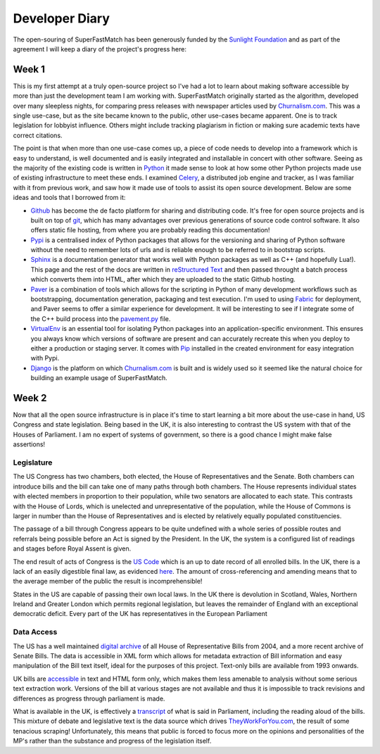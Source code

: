 Developer Diary
===============

The open-souring of SuperFastMatch has been generously funded by the `Sunlight Foundation <http://sunlightfoundation.com/>`_ and as part of the agreement I will keep a diary of the project's progress here:

Week 1
------

This is my first attempt at a truly open-source project so I've had a lot to learn about making software accessible by more than just the development team I am working with. SuperFastMatch originally started as the algorithm, developed over many sleepless nights, for comparing press releases with newspaper articles used by `Churnalism.com <http://churnalism.com>`_. This was a single use-case, but as the site became known to the public, other use-cases became apparent. One is to track legislation for lobbyist influence. Others might include tracking plagiarism in fiction or making sure academic texts have correct citations.

The point is that when more than one use-case comes up, a piece of code needs to develop into a framework which is easy to understand, is well documented and is easily integrated and installable in concert with other software. Seeing as the majority of the existing code is written in `Python <http://python.org>`_ it made sense to look at how some other Python projects made use of existing infrastructure to meet these ends. I examined `Celery <http://github.com/ask/django-celery>`_, a distributed job engine and tracker, as I was familiar with it from previous work, and saw how it made use of tools to assist its open source development. Below are some ideas and tools that I borrowed from it:

* `Github <http://github.com>`_ has become the de facto platform for sharing and distributing code. It's free for open source projects and is built on top of `git <http://git-scm.com/>`_, which has many advantages over previous generations of source code control software. It also offers static file hosting, from where you are probably reading this documentation!

* `Pypi <http://pypi.python.org/pypi>`_ is a centralised index of Python packages that allows for the versioning and sharing of Python software without the need to remember lots of urls and is reliable enough to be referred to in bootstrap scripts.

* `Sphinx <http://sphinx.pocoo.org/>`_ is a documentation generator that works well with Python packages as well as C++ (and hopefully Lua!). This page and the rest of the docs are written in `reStructured Text <http://docutils.sourceforge.net/rst.html>`_ and then passed throught a batch process which converts them into HTML, after which they are uploaded to the static Github hosting.

* `Paver <http://paver.github.com/paver/>`_ is a combination of tools which allows for the scripting in Python of many development workflows such as bootstrapping, documentation generation, packaging and test execution. I'm used to using `Fabric <http://fabfile.org/>`_ for deployment, and Paver seems to offer a similar experience for development. It will be interesting to see if I integrate some of the C++ build process into the `pavement.py <https://github.com/mediastandardstrust/superfastmatch/blob/master/pavement.py>`_ file.

* `VirtualEnv <http://pypi.python.org/pypi/virtualenv>`_ is an essential tool for isolating Python packages into an application-specific environment. This ensures you always know which versions of software are present and can accurately recreate this when you deploy to either a production or staging server. It comes with `Pip <http://www.pip-installer.org/>`_ installed in the created environment for easy integration with Pypi.

* `Django <http://www.djangoproject.com/>`_ is the platform on which `Churnalism.com <http://churnalism.com>`_ is built and is widely used so it seemed like the natural choice for building an example usage of SuperFastMatch.

Week 2
------

Now that all the open source infrastructure is in place it's time to start learning a bit more about the use-case in hand, US Congress and state legislation. Being based in the UK, it is also interesting to contrast the US system with that of the Houses of Parliament. I am no expert of systems of government, so there is a good chance I might make false assertions!

Legislature
'''''''''''

The US Congress has two chambers, both elected, the House of Representatives and the Senate. Both chambers can introduce bills and the bill can take one of many paths through both chambers. The House represents individual states with elected members in proportion to their population, while two senators are allocated to each state. This contrasts with the House of Lords, which is unelected and unrepresentative of the population, while the House of Commons is larger in number than the House of Representatives and is elected by relatively equally populated constituencies.

The passage of a bill through Congress appears to be quite undefined with a whole series of possible routes and referrals being possible before an Act is signed by the President. In the UK, the system is a configured list of readings and stages before Royal Assent is given.

The end result of acts of Congress is the `US Code <http://www.gpo.gov/fdsys/browse/collectionUScode.action?collectionCode=USCODE>`_ which is an up to date record of all enrolled bills. In the UK, there is a lack of an easily digestible final law, as evidenced `here <http://www.legislation.gov.uk/ukpga/1998/29>`_. The amount of cross-referencing and amending means that to the average member of the public the result is incomprehensible!

States in the US are capable of passing their own local laws. In the UK there is devolution in Scotland, Wales, Northern Ireland and Greater London which permits regional legislation, but leaves the remainder of England with an exceptional democratic deficit. Every part of the UK has representatives in the European Parliament

Data Access
'''''''''''

The US has a well maintained `digital archive <http://www.gpo.gov/fdsys/browse/collection.action?collectionCode=BILLS>`_ of all House of Representative Bills from 2004, and a more recent archive of Senate Bills. The data is accessible in XML form which allows for metadata extraction of Bill information and easy manipulation of the Bill text itself, ideal for the purposes of this project. Text-only bills are available from 1993 onwards.

UK bills are `accessible <http://www.legislation.gov.uk/>`_ in text and HTML form only, which makes them less amenable to analysis without some serious text extraction work. Versions of the bill at various stages are not available and thus it is impossible to track revisions and differences as progress through parliament is made.

What is available in the UK, is effectively a `transcript <http://services.parliament.uk/bills/>`_ of what is said in Parliament, including the reading aloud of the bills. This mixture of debate and legislative text is the data source which drives `TheyWorkForYou.com <http://www.theyworkforyou.com/>`_, the result of some tenacious scraping! Unfortunately, this means that public is forced to focus more on the opinions and personalities of the MP's rather than the substance and progress of the legislation itself.






